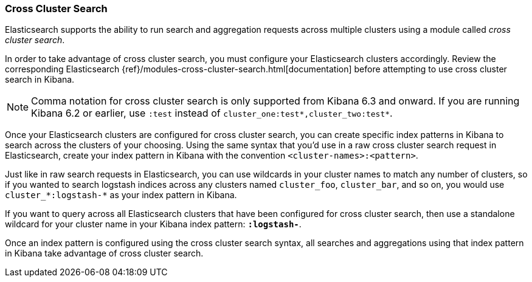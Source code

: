 [[management-cross-cluster-search]]
=== Cross Cluster Search

Elasticsearch supports the ability to run search and aggregation requests across multiple
clusters using a module called _cross cluster search_.

In order to take advantage of cross cluster search, you must configure your Elasticsearch
clusters accordingly. Review the corresponding Elasticsearch
{ref}/modules-cross-cluster-search.html[documentation] before attempting to use cross cluster
search in Kibana.

NOTE: Comma notation for cross cluster search is only supported from Kibana 6.3 and onward. 
If you are running Kibana 6.2 or earlier, use `:test` instead of `cluster_one:test*,cluster_two:test*`.

Once your Elasticsearch clusters are configured for cross cluster search, you can create
specific index patterns in Kibana to search across the clusters of your choosing. Using the
same syntax that you'd use in a raw cross cluster search request in Elasticsearch, create your
index pattern in Kibana with the convention `<cluster-names>:<pattern>`.

Just like in raw search requests in Elasticsearch, you can use wildcards in your cluster names
to match any number of clusters, so if you wanted to search logstash indices across any
clusters named `cluster_foo`, `cluster_bar`, and so on, you would use `cluster_*:logstash-*`
as your index pattern in Kibana.

If you want to query across all Elasticsearch clusters that have been configured for cross
cluster search, then use a standalone wildcard for your cluster name in your Kibana index
pattern: `*:logstash-*`.

Once an index pattern is configured using the cross cluster search syntax, all searches and
aggregations using that index pattern in Kibana take advantage of cross cluster search.
